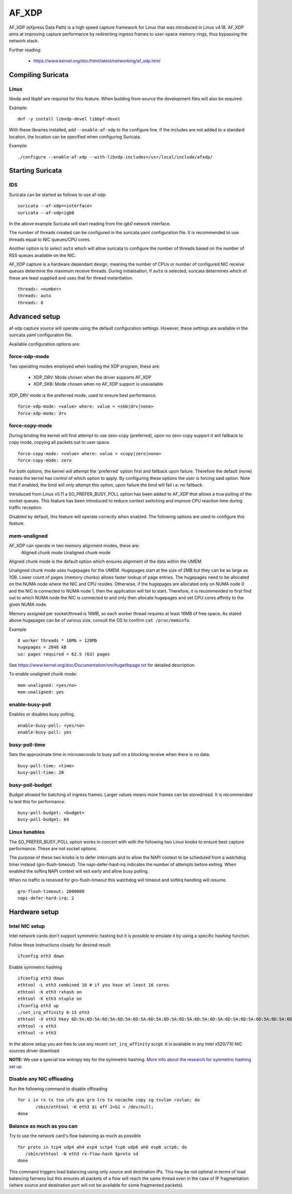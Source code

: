 AF_XDP
======

AF_XDP (eXpress Data Path) is a high speed capture framework for Linux that was
introduced in Linux v4.18. AF_XDP aims at improving capture performance by
redirecting ingress frames to user-space memory rings, thus bypassing the network
stack.

Further reading:

    - https://www.kernel.org/doc/html/latest/networking/af_xdp.html

Compiling Suricata
------------------

Linux
~~~~~

libxdp and libpbf are required for this feature. When building from source the
development files will also be required.

Example::

    dnf -y install libxdp-devel libbpf-devel

With these libraries installed, add ``--enable-af-xdp`` to the configure line.
If the includes are not added to a standard location, the location can
be specified when configuring Suricata.

Example::

    ./configure --enable-af-xdp --with-libxdp-includes=/usr/local/include/afxdp/

Starting Suricata
-----------------

IDS
~~~

Suricata can be started as follows to use af-xdp:

::

    suricata --af-xdp=<interface>
    suricata --af-xdp=igb0

In the above example Suricata will start reading from the `igb0` network interface.

The number of threads created can be configured in the suricata.yaml configuration
file. It is recommended to use threads equal to NIC queues/CPU cores.

Another option is to select ``auto`` which will allow suricata to configure the
number of threads based on the number of RSS queues available on the NIC.

AF_XDP capture is a hardware dependant design, meaning the number of CPUs or
number of configured NIC receive queues determine the maximum receive threads.
During initialisation, if ``auto`` is selected, suricata determines which of these
are least supplied and uses that for thread instantiation.

::

   threads: <number>
   threads: auto
   threads: 8

Advanced setup
---------------

af-xdp capture source will operate using the default configuration settings.
However, these settings are available in the suricata.yaml configuration file.

Available configuration options are:

force-xdp-mode
~~~~~~~~~~~~~~

Two operating modes employed when loading the XDP program, these are:

    - XDP_DRV: Mode chosen when the driver supports AF_XDP
    - XDP_SKB: Mode chosen when no AF_XDP support is unavailable

XDP_DRV mode is the preferred mode, used to ensure best performance.

::

    force-xdp-mode: <value> where: value = <skb|drv|none>
    force-xdp-mode: drv

force-copy-mode
~~~~~~~~~~~~~~~

During binding the kernel will first attempt to use zero-copy (preferred), upon
no zero-copy support it will fallback to copy mode, copying all packets out to
user space.

::

    force-copy-mode: <value> where: value = <copy|zero|none>
    force-copy-mode: zero

For both options, the kernel will attempt the 'preferred' option first and
fallback upon failure. Therefore the default (none) means the kernel has
control of which option to apply. By configuring these options the user
is forcing said option. Note that if enabled, the bind will only attempt
this option, upon failure the bind will fail i.e. no fallback.

Introduced from Linux v5.11 a SO_PREFER_BUSY_POLL option has been added to
AF_XDP that allows a true polling of the socket queues. This feature has
been introduced to reduce context switching and improve CPU reaction time
during traffic reception.

Disabled by default, this feature will operate correctly when enabled.
The following options are used to configure this feature.

mem-unaligned
~~~~~~~~~~~~~~~~

AF_XDP can operate in two memory alignment modes, these are:
    Aligned chunk mode
    Unaligned chunk mode

Aligned chunk mode is the default option which ensures alignment of the
data within the UMEM.

Unaligned chunk mode uses hugepages for the UMEM.
Hugepages start at the size of 2MB but they can be as large as 1GB.
Lower count of pages (memory chunks) allows faster lookup of page entries.
The hugepages need to be allocated on the NUMA node where the NIC and CPU resides.
Otherwise, if the hugepages are allocated only on NUMA node 0 and the NIC is
connected to NUMA node 1, then the application will fail to start.
Therefore, it is recommended to first find out to which NUMA node the NIC is
connected to and only then allocate hugepages and set CPU cores affinity
to the given NUMA node.

Memory assigned per socket/thread is 16MB, so each worker thread requires at least
16MB of free space. As stated above hugepages can be of various size, consult the
OS to confirm ``cat /proc/meminfo``.

Example ::
  
    8 worker threads * 16Mb = 128Mb
    hugepages = 2048 kB
    so: pages required = 62.5 (63) pages

See https://www.kernel.org/doc/Documentation/vm/hugetlbpage.txt for detailed
description.

To enable unaligned chunk mode:

::

    mem-unaligned: <yes/no>
    mem-unaligned: yes

enable-busy-poll
~~~~~~~~~~~~~~~~

Enables or disables busy polling.

::

    enable-busy-poll: <yes/no>
    enable-busy-poll: yes

busy-poll-time
~~~~~~~~~~~~~~

Sets the approximate time in microseconds to busy poll on a blocking receive
when there is no data.

::

    busy-poll-time: <time>
    busy-poll-time: 20

busy-poll-budget
~~~~~~~~~~~~~~~~

Budget allowed for batching of ingress frames. Larger values means more
frames can be stored/read. It is recommended to test this for performance.

::

    busy-poll-budget: <budget>
    busy-poll-budget: 64

Linux tunables
~~~~~~~~~~~~~~~

The SO_PREFER_BUSY_POLL option works in concert with with the following
two Linux knobs to ensure best capture performance. These are not socket
options.

The purpose of these two knobs is to defer interrupts and to allow the
NAPI context to be scheduled from a watchdog timer instead
(gro-flush-timeout). The napi-defer-hard-irq indicates the number of
attempts before exiting. When enabled the softirq NAPI context will
exit early and allow busy polling.

When no traffic is received for gro-flush-timeout this watchdog will
timeout and softirq handling will resume.

::

    gro-flush-timeout: 2000000
    napi-defer-hard-irq: 2


Hardware setup
---------------

Intel NIC setup
~~~~~~~~~~~~~~~

Intel network cards don't support symmetric hashing but it is possible to emulate
it by using a specific hashing function.

Follow these instructions closely for desired result::

 ifconfig eth3 down

Enable symmetric hashing ::

 ifconfig eth3 down 
 ethtool -L eth3 combined 16 # if you have at least 16 cores
 ethtool -K eth3 rxhash on 
 ethtool -K eth3 ntuple on
 ifconfig eth3 up
 ./set_irq_affinity 0-15 eth3
 ethtool -X eth3 hkey 6D:5A:6D:5A:6D:5A:6D:5A:6D:5A:6D:5A:6D:5A:6D:5A:6D:5A:6D:5A:6D:5A:6D:5A:6D:5A:6D:5A:6D:5A:6D:5A:6D:5A:6D:5A:6D:5A:6D:5A equal 16
 ethtool -x eth3
 ethtool -n eth3

In the above setup you are free to use any recent ``set_irq_affinity`` script. It is available in any Intel x520/710 NIC sources driver download.

**NOTE:**
We use a special low entropy key for the symmetric hashing. `More info about the research for symmetric hashing set up <http://www.ndsl.kaist.edu/~kyoungsoo/papers/TR-symRSS.pdf>`_

Disable any NIC offloading
~~~~~~~~~~~~~~~~~~~~~~~~~~

Run the following command to disable offloading ::

 for i in rx tx tso ufo gso gro lro tx nocache copy sg txvlan rxvlan; do
        /sbin/ethtool -K eth3 $i off 2>&1 > /dev/null;
 done

Balance as much as you can
~~~~~~~~~~~~~~~~~~~~~~~~~~

Try to use the network card's flow balancing as much as possible ::
 
 for proto in tcp4 udp4 ah4 esp4 sctp4 tcp6 udp6 ah6 esp6 sctp6; do 
    /sbin/ethtool -N eth3 rx-flow-hash $proto sd
 done

This command triggers load balancing using only source and destination IPs. This may be not optimal
in terms of load balancing fairness but this ensures all packets of a flow will reach the same thread
even in the case of IP fragmentation (where source and destination port will not be available for
some fragmented packets).
